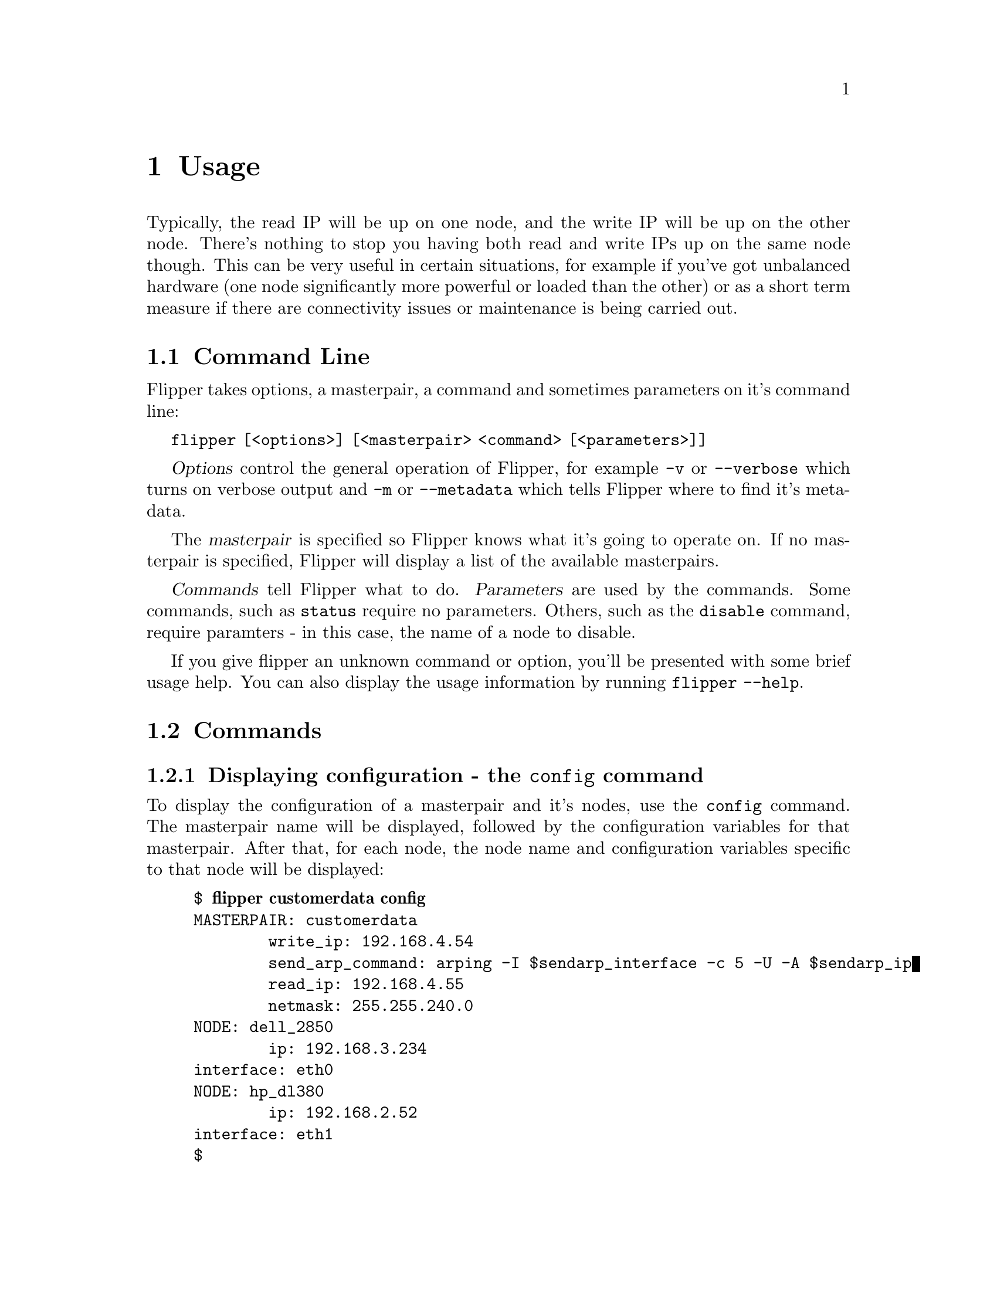 @node   Usage
@chapter Usage

Typically, the read IP will be up on one node, and the write IP will be up on the other node.  There's nothing to stop you having both read and write IPs up on the same node though.  This can be very useful in certain situations, for example if you've got unbalanced hardware (one node significantly more powerful or loaded than the other) or as a short term measure if there are connectivity issues or maintenance is being carried out.

@section Command Line

Flipper takes options, a masterpair, a command and sometimes parameters on it's command line:

@command{flipper [<options>] [<masterpair> <command> [<parameters>]]}

@dfn{Options} control the general operation of Flipper, for example @option{-v} or @option{--verbose} which turns on verbose output and @option{-m} or @option{--metadata} which tells Flipper where to find it's metadata.

The @dfn{masterpair} is specified so Flipper knows what it's going to operate on.  If no masterpair is specified, Flipper will display a list of the available masterpairs.

@dfn{Commands} tell Flipper what to do.  @dfn{Parameters} are used by the commands.  Some commands, such as @command{status} require no parameters.  Others, such as the @command{disable} command, require paramters - in this case, the name of a node to disable.

If you give flipper an unknown command or option, you'll be presented with some brief usage help.  You can also display the usage information by running @command{flipper --help}.

@section Commands

@subsection Displaying configuration - the @command{config} command

To display the configuration of a masterpair and it's nodes, use the @command{config} command.  The masterpair name will be displayed, followed by the configuration variables for that masterpair.  After that, for each node, the node name and configuration variables specific to that node will be displayed:

@example
$ @b{flipper customerdata config}
MASTERPAIR: customerdata
        write_ip: 192.168.4.54
        send_arp_command: arping -I $sendarp_interface -c 5 -U -A $sendarp_ip
        read_ip: 192.168.4.55
        netmask: 255.255.240.0
NODE: dell_2850
        ip: 192.168.3.234
	interface: eth0
NODE: hp_dl380
        ip: 192.168.2.52
	interface: eth1
$ 
@end example 

@subsection Displaying the status of a masterpair - the @command{status} command

The @command{status} command can be used to display the current status of a masterpair.  It also acts as a healthcheck for the current operation of the masterpair - if there are any problems, warnings will be given.

Information about which nodes have which IPs, the read-only or read-write state of the MySQL server and the replication state are given.  A typical 'healthy' status output should look like this:

@example
$ @b{flipper customerdata status}
MASTERPAIR: customerdata
NODE: dell_2850 has read IP, is read-only, replication running, 0s delay
NODE: hp_dl380 has write IP, is writable, replication running, 0s delay
$
@end example

Warnings will be displayed if there are any problems:

@itemize @bullet
@item Any IP is up on more than one node, or not up on any node
@item Replication isn't running
@item Inconsistencies in read-only / read-write state (eg. if the server has the write IP, but is read-only)
@item Problems connecting to MySQL or ssh on any node
@end itemize

@subsection Moving an IP to a node - the @command{set} command

The @command{set} command ensures that the specified IP is up on the given node.  It takes two parameters - firstly the name of an IP, and secondly, the name of a node.

If the IP is currently up on the other node to the given one, then it will be taken down on that other node and brought up on the given node.  If the write IP is being moved, replication will be synced.

Nothing will happen if the specified IP is already up on the given node and an information message will be displayed.  If the specified IP is not up on the other node to the one given (ie. it is not up on either node), no attempt will be made to take down the IP from the other node, but if the write IP is being dealt with, replication will still be synced.

The following example demonstrates the use of the @command{set} command:

@example
$ @b{flipper customerdata status} # @r{Display status of customerdata masterpair.}
MASTERPAIR: customerdata
NODE: dell_2850 has read IP, is writable, replication running, 0s delay
NODE: hp_dl380 is writable, replication running, 0s delay
WARNING: MySQL server on read IP is writable
WARNING: No node has the write IP
$ @b{flipper customerdata set write dell_2850} # @r{Put the write IP on dell_2850.}
WARNING: write IP is not up on hp_dl380 node.
WARNING: Won't attempt to take down write IP on hp_dl380 node.
$ @b{flipper customerdata status} # @r{Display status again.  dell_2850 now has the write IP.}
MASTERPAIR: customerdata
NODE: dell_2850 has read IP, has write IP, is writable, replication running, 0s delay
NODE: hp_dl380 is read-only, replication running, 0s delay
$ @b{flipper customerdata set read hp_dl380} # @r{Put the read IP onto hp_dl380}
$ @b{flipper customerdata status} # @r{Display status again.  The read IP has moved to hp_dl380.}
MASTERPAIR: customerdata
NODE: dell_2850 has write IP, is writable, replication running, 0s delay
NODE: hp_dl380 has read IP, is read-only, replication running, 0s delay
$ @b{flipper customerdata set write dell_2850} # @r{Put write IP on dell_2850.  No-op as it's already there.}
INFO:  The write IP is already up on the dell_2850 node.
$
@end example

@subsection Swapping IPs from one node to the other - the @command{swap} command

The @command{swap} command moves a single IP, or all IPs to the other node to the one on which they're running.  It takes an optional parameter, which is the name of an IP.  If this parameter is specified, then only the given IP will be swapped to the other node.  If this parameter is not specified, all the IPs will be moved to the other node.

The following example demonstrates the use of the @command{swap} command:

@example
$ @b{flipper customerdata status} # @r{Display status of masterpair.}
MASTERPAIR: customerdata
NODE: dell_2850 has read IP, has write IP, is writable, replication running, 0s delay
NODE: hp_dl380 is read-only, replication running, 0s delay
$ @b{flipper customerdata swap read} # @r{Move the read IP to the other node.}
$ @b{flipper customerdata status} # @r{Display status again.  Read IP has moved to the other node.}
MASTERPAIR: customerdata
NODE: dell_2850 has write IP, is writable, replication running, 0s delay
NODE: hp_dl380 has read IP, is read-only, replication running, 0s delay
$ @b{flipper customerdata swap} # @r{Move all IPs to the other node.}
$ @b{flipper customerdata status} # @r{Display status again.  The IPs have moved to the other node.}
MASTERPAIR: customerdata
NODE: dell_2850 has read IP, is read-only, replication running, 0s delay
NODE: hp_dl380 has write IP, is writable, replication running, 0s delay
$ 
@end example

@subsection Moving IPs away from a node - the @command{disable} command

If you wish to remove all IPs from a node, perhaps to undertake some maintenance work, then use the @command{disable} command.  It requires a single parameter, which is the name of a node.  All the IPs which are up on the specified node will be moved to the other node.  If there are no IPs up on the specified node, nothing will happen and an informational message will be displayed.

The following example demonstrates the use of the @command{disable} command:

@example
$ @b{flipper mike status} # @r{Display status.}
MASTERPAIR: mike
NODE: first_node has read IP, is read-only, replication running, 0s delay
NODE: second_node has write IP, is writable, replication running, 0s delay
$ @b{flipper mike disable first_node} # @r{Disable dell_2850, ergo move read IP to hp_dl380}
$ @b{flipper mike status} # @r{Show status.  Read IP has moved to hp_dl380}
MASTERPAIR: mike
NODE: first_node is read-only, replication running, 0s delay
NODE: second_node has read IP, has write IP, is writable, replication running, 0s delay
$ @b{flipper mike disable second_node} # @r{Disable hp_dl380, ergo move all IPs to dell_2850}
$ @b{flipper mike status} # @r{Show status again.  All IPs now moved to dell_2850}
MASTERPAIR: mike
NODE: first_node has read IP, has write IP, is writable, replication running, 0s delay
NODE: second_node is read-only, replication running, 0s delay
$ @b{flipper mike disable second_node} # @r{No IPs on the second node, so do nothing}
INFO:  No IPs on the second_node node.
$
@end example

@subsection Handling a failed node - the @command{fail} command

The @command{set}, @command{swap} and @command{disable} commands all rely on being able to connect to ssh and MySQL on both nodes in order to carry out operations.  This is to ensure that the masterpair is always in a consistent, operable state.

If a node fails due to hardware or network failure, and there is no prospect of recovery of that node within an acceptable timeframe, then it is possible to use the @command{fail} command.

Under normal circumstances, the @command{fail} command acts exactly the same as the @command{disable} command - it will remove IPs from the given node, and bring them up on the other node, whilst ensuring the masterpair is in a consistent, operable state.

The @command{fail} command differs in that it will attempt to contact the failed node, and if it can't, it will carry on regardless.  As such, the @option{--yes} option must be specified on the command line to confirm that the user wishes to carry out this operation.

If a node has suffered a problem with MySQL, but can still be contacted via ssh, then the @command{fail} command will handle moving IPs away from the failed node correctly, but will not attempt to synchronise replication.  

If a node cannot be contacted via ssh, then the @command{fail} command won't be able to take down the IPs from the failed node.  There are dangers associated with this, as it could potentially leave a masterpair in an inconsistent state - for example, if used to fail a node which is only temporarily inaccessible, when that node comes back, one or more IPs will be up on both nodes.
